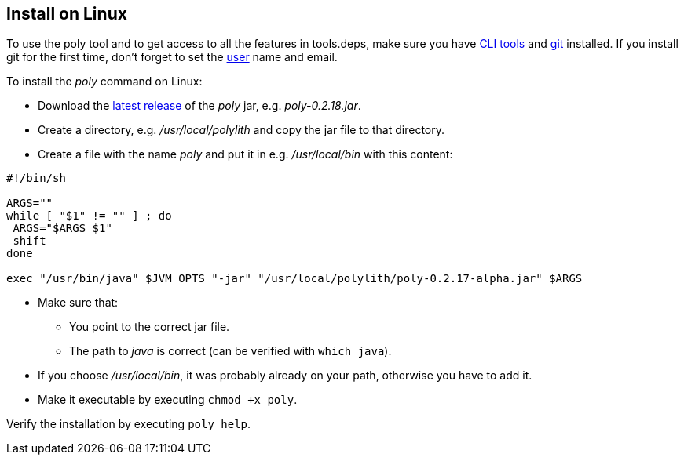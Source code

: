 == Install on Linux

To use the poly tool and to get access to all the features in tools.deps, make sure you have https://clojure.org/guides/getting_started[CLI tools] and https://git-scm.com/book/en/v2/Getting-Started-Installing-Git[git] installed. If you install git for the first time, don't forget to set the https://docs.github.com/en/github/using-git/setting-your-username-in-git[user] name and email.

To install the _poly_ command on Linux:

* Download the https://github.com/polyfy/polylith/releases/latest[latest release] of the _poly_ jar,
e.g. _poly-0.2.18.jar_.
* Create a directory, e.g. _/usr/local/polylith_ and copy the jar file to that directory.
* Create a file with the name _poly_ and put it in e.g. _/usr/local/bin_ with this content:

[source,shell]
----
#!/bin/sh

ARGS=""
while [ "$1" != "" ] ; do
 ARGS="$ARGS $1"
 shift
done

exec "/usr/bin/java" $JVM_OPTS "-jar" "/usr/local/polylith/poly-0.2.17-alpha.jar" $ARGS
----

* Make sure that:
- You point to the correct jar file.
- The path to _java_ is correct (can be verified with `which java`).
* If you choose _/usr/local/bin_, it was probably already on your path, otherwise you have to add it.
* Make it executable by executing `chmod +x poly`.

Verify the installation by executing `poly help`.
